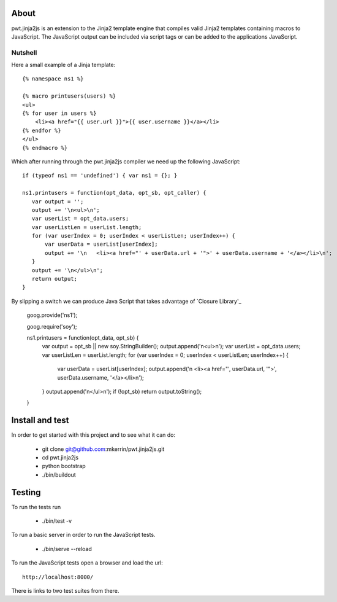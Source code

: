 About
=====

pwt.jinja2js is an extension to the Jinja2 template engine that compiles
valid Jinja2 templates containing macros to JavaScript. The JavaScript output
can be included via script tags or can be added to the applications JavaScript.

Nutshell
--------

Here a small example of a Jinja template::

     {% namespace ns1 %}

     {% macro printusers(users) %}
     <ul>
     {% for user in users %}
         <li><a href="{{ user.url }}">{{ user.username }}</a></li>
     {% endfor %}
     </ul>
     {% endmacro %}


Which after running through the pwt.jinja2js compiler we need up the
following JavaScript::

     if (typeof ns1 == 'undefined') { var ns1 = {}; }

     ns1.printusers = function(opt_data, opt_sb, opt_caller) {
        var output = '';
        output += '\n<ul>\n';
        var userList = opt_data.users;
        var userListLen = userList.length;
        for (var userIndex = 0; userIndex < userListLen; userIndex++) {
            var userData = userList[userIndex];
            output += '\n   <li><a href="' + userData.url + '">' + userData.username + '</a></li>\n';
        }
        output += '\n</ul>\n';
        return output;
     }

By slipping a switch we can produce Java Script that takes advantage of
`Closure Library'_

     goog.provide('ns1');

     goog.require('soy');

     ns1.printusers = function(opt_data, opt_sb) {
        var output = opt_sb || new soy.StringBuilder();
        output.append('\n<ul>\n');
        var userList = opt_data.users;
        var userListLen = userList.length;
        for (var userIndex = 0; userIndex < userListLen; userIndex++) {
            var userData = userList[userIndex];
            output.append('\n   <li><a href="', userData.url, '">', userData.username, '</a></li>\n');
        }
        output.append('\n</ul>\n');
        if (!opt_sb) return output.toString();
     }


Install and test
================

In order to get started with this project and to see what it can do:

 * git clone git@github.com:mkerrin/pwt.jinja2js.git
 * cd pwt.jinja2js
 * python bootstrap
 * ./bin/buildout

Testing
=======

To run the tests run

 * ./bin/test -v

To run a basic server in order to run the JavaScript tests.

 * ./bin/serve --reload

To run the JavaScript tests open a browser and load the url::

  http://localhost:8000/

There is links to two test suites from there.
